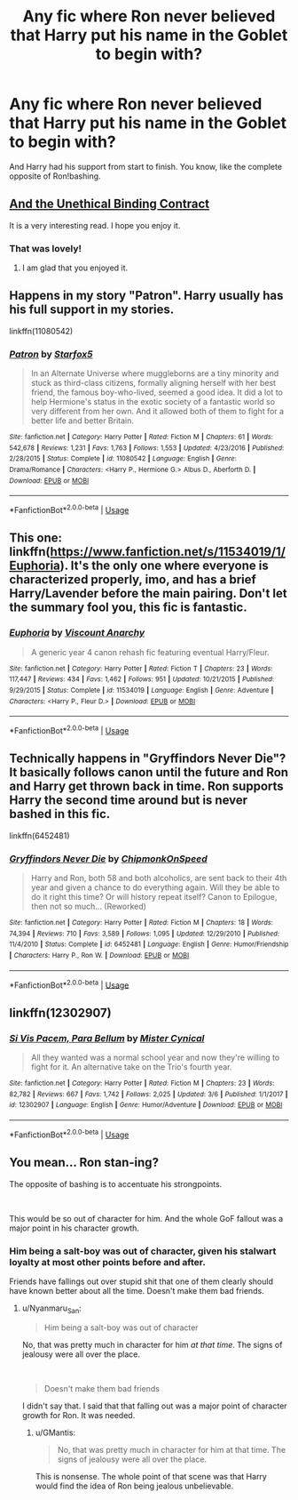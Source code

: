 #+TITLE: Any fic where Ron never believed that Harry put his name in the Goblet to begin with?

* Any fic where Ron never believed that Harry put his name in the Goblet to begin with?
:PROPERTIES:
:Author: usernamesaretaken3
:Score: 40
:DateUnix: 1584281546.0
:DateShort: 2020-Mar-15
:FlairText: Request
:END:
And Harry had his support from start to finish. You know, like the complete opposite of Ron!bashing.


** [[https://www.fanfiction.net/s/13260989/1/And-the-Unethical-Binding-Contract][And the Unethical Binding Contract]]

It is a very interesting read. I hope you enjoy it.
:PROPERTIES:
:Author: HHrPie
:Score: 29
:DateUnix: 1584283510.0
:DateShort: 2020-Mar-15
:END:

*** That was lovely!
:PROPERTIES:
:Author: BeetItJustBeetIt
:Score: 8
:DateUnix: 1584288653.0
:DateShort: 2020-Mar-15
:END:

**** I am glad that you enjoyed it.
:PROPERTIES:
:Author: HHrPie
:Score: 6
:DateUnix: 1584288732.0
:DateShort: 2020-Mar-15
:END:


** Happens in my story "Patron". Harry usually has his full support in my stories.

linkffn(11080542)
:PROPERTIES:
:Author: Starfox5
:Score: 10
:DateUnix: 1584288930.0
:DateShort: 2020-Mar-15
:END:

*** [[https://www.fanfiction.net/s/11080542/1/][*/Patron/*]] by [[https://www.fanfiction.net/u/2548648/Starfox5][/Starfox5/]]

#+begin_quote
  In an Alternate Universe where muggleborns are a tiny minority and stuck as third-class citizens, formally aligning herself with her best friend, the famous boy-who-lived, seemed a good idea. It did a lot to help Hermione's status in the exotic society of a fantastic world so very different from her own. And it allowed both of them to fight for a better life and better Britain.
#+end_quote

^{/Site/:} ^{fanfiction.net} ^{*|*} ^{/Category/:} ^{Harry} ^{Potter} ^{*|*} ^{/Rated/:} ^{Fiction} ^{M} ^{*|*} ^{/Chapters/:} ^{61} ^{*|*} ^{/Words/:} ^{542,678} ^{*|*} ^{/Reviews/:} ^{1,231} ^{*|*} ^{/Favs/:} ^{1,763} ^{*|*} ^{/Follows/:} ^{1,553} ^{*|*} ^{/Updated/:} ^{4/23/2016} ^{*|*} ^{/Published/:} ^{2/28/2015} ^{*|*} ^{/Status/:} ^{Complete} ^{*|*} ^{/id/:} ^{11080542} ^{*|*} ^{/Language/:} ^{English} ^{*|*} ^{/Genre/:} ^{Drama/Romance} ^{*|*} ^{/Characters/:} ^{<Harry} ^{P.,} ^{Hermione} ^{G.>} ^{Albus} ^{D.,} ^{Aberforth} ^{D.} ^{*|*} ^{/Download/:} ^{[[http://www.ff2ebook.com/old/ffn-bot/index.php?id=11080542&source=ff&filetype=epub][EPUB]]} ^{or} ^{[[http://www.ff2ebook.com/old/ffn-bot/index.php?id=11080542&source=ff&filetype=mobi][MOBI]]}

--------------

*FanfictionBot*^{2.0.0-beta} | [[https://github.com/tusing/reddit-ffn-bot/wiki/Usage][Usage]]
:PROPERTIES:
:Author: FanfictionBot
:Score: 3
:DateUnix: 1584288945.0
:DateShort: 2020-Mar-15
:END:


** This one: linkffn([[https://www.fanfiction.net/s/11534019/1/Euphoria]]). It's the only one where everyone is characterized properly, imo, and has a brief Harry/Lavender before the main pairing. Don't let the summary fool you, this fic is fantastic.
:PROPERTIES:
:Author: YOB1997
:Score: 4
:DateUnix: 1584293207.0
:DateShort: 2020-Mar-15
:END:

*** [[https://www.fanfiction.net/s/11534019/1/][*/Euphoria/*]] by [[https://www.fanfiction.net/u/2125102/Viscount-Anarchy][/Viscount Anarchy/]]

#+begin_quote
  A generic year 4 canon rehash fic featuring eventual Harry/Fleur.
#+end_quote

^{/Site/:} ^{fanfiction.net} ^{*|*} ^{/Category/:} ^{Harry} ^{Potter} ^{*|*} ^{/Rated/:} ^{Fiction} ^{T} ^{*|*} ^{/Chapters/:} ^{23} ^{*|*} ^{/Words/:} ^{117,447} ^{*|*} ^{/Reviews/:} ^{434} ^{*|*} ^{/Favs/:} ^{1,462} ^{*|*} ^{/Follows/:} ^{951} ^{*|*} ^{/Updated/:} ^{10/21/2015} ^{*|*} ^{/Published/:} ^{9/29/2015} ^{*|*} ^{/Status/:} ^{Complete} ^{*|*} ^{/id/:} ^{11534019} ^{*|*} ^{/Language/:} ^{English} ^{*|*} ^{/Genre/:} ^{Adventure} ^{*|*} ^{/Characters/:} ^{<Harry} ^{P.,} ^{Fleur} ^{D.>} ^{*|*} ^{/Download/:} ^{[[http://www.ff2ebook.com/old/ffn-bot/index.php?id=11534019&source=ff&filetype=epub][EPUB]]} ^{or} ^{[[http://www.ff2ebook.com/old/ffn-bot/index.php?id=11534019&source=ff&filetype=mobi][MOBI]]}

--------------

*FanfictionBot*^{2.0.0-beta} | [[https://github.com/tusing/reddit-ffn-bot/wiki/Usage][Usage]]
:PROPERTIES:
:Author: FanfictionBot
:Score: 2
:DateUnix: 1584293223.0
:DateShort: 2020-Mar-15
:END:


** Technically happens in "Gryffindors Never Die"? It basically follows canon until the future and Ron and Harry get thrown back in time. Ron supports Harry the second time around but is never bashed in this fic.

linkffn(6452481)
:PROPERTIES:
:Author: CornerIron
:Score: 1
:DateUnix: 1584335908.0
:DateShort: 2020-Mar-16
:END:

*** [[https://www.fanfiction.net/s/6452481/1/][*/Gryffindors Never Die/*]] by [[https://www.fanfiction.net/u/1004602/ChipmonkOnSpeed][/ChipmonkOnSpeed/]]

#+begin_quote
  Harry and Ron, both 58 and both alcoholics, are sent back to their 4th year and given a chance to do everything again. Will they be able to do it right this time? Or will history repeat itself? Canon to Epilogue, then not so much... (Reworked)
#+end_quote

^{/Site/:} ^{fanfiction.net} ^{*|*} ^{/Category/:} ^{Harry} ^{Potter} ^{*|*} ^{/Rated/:} ^{Fiction} ^{M} ^{*|*} ^{/Chapters/:} ^{18} ^{*|*} ^{/Words/:} ^{74,394} ^{*|*} ^{/Reviews/:} ^{710} ^{*|*} ^{/Favs/:} ^{3,589} ^{*|*} ^{/Follows/:} ^{1,095} ^{*|*} ^{/Updated/:} ^{12/29/2010} ^{*|*} ^{/Published/:} ^{11/4/2010} ^{*|*} ^{/Status/:} ^{Complete} ^{*|*} ^{/id/:} ^{6452481} ^{*|*} ^{/Language/:} ^{English} ^{*|*} ^{/Genre/:} ^{Humor/Friendship} ^{*|*} ^{/Characters/:} ^{Harry} ^{P.,} ^{Ron} ^{W.} ^{*|*} ^{/Download/:} ^{[[http://www.ff2ebook.com/old/ffn-bot/index.php?id=6452481&source=ff&filetype=epub][EPUB]]} ^{or} ^{[[http://www.ff2ebook.com/old/ffn-bot/index.php?id=6452481&source=ff&filetype=mobi][MOBI]]}

--------------

*FanfictionBot*^{2.0.0-beta} | [[https://github.com/tusing/reddit-ffn-bot/wiki/Usage][Usage]]
:PROPERTIES:
:Author: FanfictionBot
:Score: 1
:DateUnix: 1584335930.0
:DateShort: 2020-Mar-16
:END:


** linkffn(12302907)
:PROPERTIES:
:Author: renextronex
:Score: 1
:DateUnix: 1584338159.0
:DateShort: 2020-Mar-16
:END:

*** [[https://www.fanfiction.net/s/12302907/1/][*/Si Vis Pacem, Para Bellum/*]] by [[https://www.fanfiction.net/u/221626/Mister-Cynical][/Mister Cynical/]]

#+begin_quote
  All they wanted was a normal school year and now they're willing to fight for it. An alternative take on the Trio's fourth year.
#+end_quote

^{/Site/:} ^{fanfiction.net} ^{*|*} ^{/Category/:} ^{Harry} ^{Potter} ^{*|*} ^{/Rated/:} ^{Fiction} ^{M} ^{*|*} ^{/Chapters/:} ^{23} ^{*|*} ^{/Words/:} ^{82,782} ^{*|*} ^{/Reviews/:} ^{667} ^{*|*} ^{/Favs/:} ^{1,742} ^{*|*} ^{/Follows/:} ^{2,025} ^{*|*} ^{/Updated/:} ^{3/6} ^{*|*} ^{/Published/:} ^{1/1/2017} ^{*|*} ^{/id/:} ^{12302907} ^{*|*} ^{/Language/:} ^{English} ^{*|*} ^{/Genre/:} ^{Humor/Adventure} ^{*|*} ^{/Download/:} ^{[[http://www.ff2ebook.com/old/ffn-bot/index.php?id=12302907&source=ff&filetype=epub][EPUB]]} ^{or} ^{[[http://www.ff2ebook.com/old/ffn-bot/index.php?id=12302907&source=ff&filetype=mobi][MOBI]]}

--------------

*FanfictionBot*^{2.0.0-beta} | [[https://github.com/tusing/reddit-ffn-bot/wiki/Usage][Usage]]
:PROPERTIES:
:Author: FanfictionBot
:Score: 1
:DateUnix: 1584338172.0
:DateShort: 2020-Mar-16
:END:


** You mean... Ron stan-ing?

The opposite of bashing is to accentuate his strongpoints.

​

This would be so out of character for him. And the whole GoF fallout was a major point in his character growth.
:PROPERTIES:
:Author: Nyanmaru_San
:Score: -3
:DateUnix: 1584299694.0
:DateShort: 2020-Mar-15
:END:

*** Him being a salt-boy was out of character, given his stalwart loyalty at most other points before and after.

Friends have fallings out over stupid shit that one of them clearly should have known better about all the time. Doesn't make them bad friends.
:PROPERTIES:
:Author: Notus_Oren
:Score: 12
:DateUnix: 1584305416.0
:DateShort: 2020-Mar-16
:END:

**** u/Nyanmaru_San:
#+begin_quote
  Him being a salt-boy was out of character
#+end_quote

No, that was pretty much in character for him /at that time/. The signs of jealousy were all over the place.

​

#+begin_quote
  Doesn't make them bad friends
#+end_quote

I didn't say that. I said that that falling out was a major point of character growth for Ron. It was needed.
:PROPERTIES:
:Author: Nyanmaru_San
:Score: 2
:DateUnix: 1584305997.0
:DateShort: 2020-Mar-16
:END:

***** u/GMantis:
#+begin_quote
  No, that was pretty much in character for him at that time. The signs of jealousy were all over the place.
#+end_quote

This is nonsense. The whole point of that scene was that Harry would find the idea of Ron being jealous unbelievable.
:PROPERTIES:
:Author: GMantis
:Score: 3
:DateUnix: 1586632616.0
:DateShort: 2020-Apr-11
:END:
